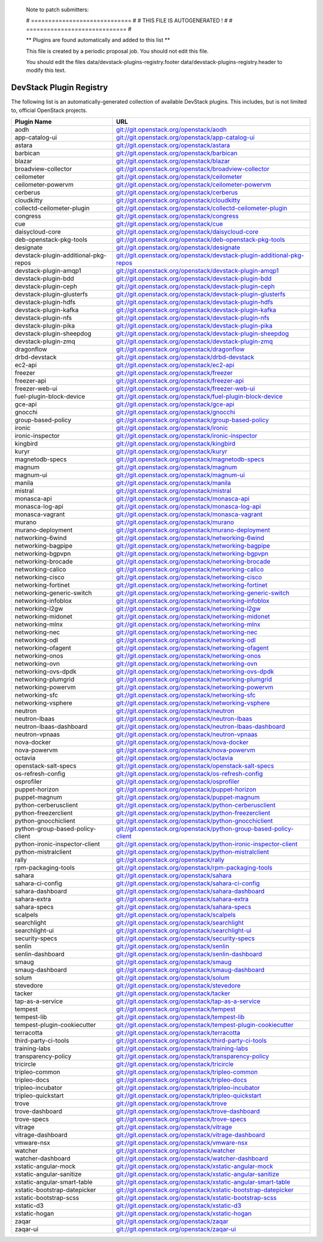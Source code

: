 ..

  Note to patch submitters:

  # ============================= #
  # THIS FILE IS AUTOGENERATED !  #
  # ============================= #

  ** Plugins are found automatically and added to this list **

  This file is created by a periodic proposal job.  You should not
  edit this file.

  You should edit the files data/devstack-plugins-registry.footer
  data/devstack-plugins-registry.header to modify this text.

==========================
 DevStack Plugin Registry
==========================

The following list is an automatically-generated collection of
available DevStack plugins.  This includes, but is not limited to,
official OpenStack projects.


====================================== ===
Plugin Name                            URL
====================================== ===
aodh                                   `git://git.openstack.org/openstack/aodh <https://git.openstack.org/cgit/openstack/aodh>`__
app-catalog-ui                         `git://git.openstack.org/openstack/app-catalog-ui <https://git.openstack.org/cgit/openstack/app-catalog-ui>`__
astara                                 `git://git.openstack.org/openstack/astara <https://git.openstack.org/cgit/openstack/astara>`__
barbican                               `git://git.openstack.org/openstack/barbican <https://git.openstack.org/cgit/openstack/barbican>`__
blazar                                 `git://git.openstack.org/openstack/blazar <https://git.openstack.org/cgit/openstack/blazar>`__
broadview-collector                    `git://git.openstack.org/openstack/broadview-collector <https://git.openstack.org/cgit/openstack/broadview-collector>`__
ceilometer                             `git://git.openstack.org/openstack/ceilometer <https://git.openstack.org/cgit/openstack/ceilometer>`__
ceilometer-powervm                     `git://git.openstack.org/openstack/ceilometer-powervm <https://git.openstack.org/cgit/openstack/ceilometer-powervm>`__
cerberus                               `git://git.openstack.org/openstack/cerberus <https://git.openstack.org/cgit/openstack/cerberus>`__
cloudkitty                             `git://git.openstack.org/openstack/cloudkitty <https://git.openstack.org/cgit/openstack/cloudkitty>`__
collectd-ceilometer-plugin             `git://git.openstack.org/openstack/collectd-ceilometer-plugin <https://git.openstack.org/cgit/openstack/collectd-ceilometer-plugin>`__
congress                               `git://git.openstack.org/openstack/congress <https://git.openstack.org/cgit/openstack/congress>`__
cue                                    `git://git.openstack.org/openstack/cue <https://git.openstack.org/cgit/openstack/cue>`__
daisycloud-core                        `git://git.openstack.org/openstack/daisycloud-core <https://git.openstack.org/cgit/openstack/daisycloud-core>`__
deb-openstack-pkg-tools                `git://git.openstack.org/openstack/deb-openstack-pkg-tools <https://git.openstack.org/cgit/openstack/deb-openstack-pkg-tools>`__
designate                              `git://git.openstack.org/openstack/designate <https://git.openstack.org/cgit/openstack/designate>`__
devstack-plugin-additional-pkg-repos   `git://git.openstack.org/openstack/devstack-plugin-additional-pkg-repos <https://git.openstack.org/cgit/openstack/devstack-plugin-additional-pkg-repos>`__
devstack-plugin-amqp1                  `git://git.openstack.org/openstack/devstack-plugin-amqp1 <https://git.openstack.org/cgit/openstack/devstack-plugin-amqp1>`__
devstack-plugin-bdd                    `git://git.openstack.org/openstack/devstack-plugin-bdd <https://git.openstack.org/cgit/openstack/devstack-plugin-bdd>`__
devstack-plugin-ceph                   `git://git.openstack.org/openstack/devstack-plugin-ceph <https://git.openstack.org/cgit/openstack/devstack-plugin-ceph>`__
devstack-plugin-glusterfs              `git://git.openstack.org/openstack/devstack-plugin-glusterfs <https://git.openstack.org/cgit/openstack/devstack-plugin-glusterfs>`__
devstack-plugin-hdfs                   `git://git.openstack.org/openstack/devstack-plugin-hdfs <https://git.openstack.org/cgit/openstack/devstack-plugin-hdfs>`__
devstack-plugin-kafka                  `git://git.openstack.org/openstack/devstack-plugin-kafka <https://git.openstack.org/cgit/openstack/devstack-plugin-kafka>`__
devstack-plugin-nfs                    `git://git.openstack.org/openstack/devstack-plugin-nfs <https://git.openstack.org/cgit/openstack/devstack-plugin-nfs>`__
devstack-plugin-pika                   `git://git.openstack.org/openstack/devstack-plugin-pika <https://git.openstack.org/cgit/openstack/devstack-plugin-pika>`__
devstack-plugin-sheepdog               `git://git.openstack.org/openstack/devstack-plugin-sheepdog <https://git.openstack.org/cgit/openstack/devstack-plugin-sheepdog>`__
devstack-plugin-zmq                    `git://git.openstack.org/openstack/devstack-plugin-zmq <https://git.openstack.org/cgit/openstack/devstack-plugin-zmq>`__
dragonflow                             `git://git.openstack.org/openstack/dragonflow <https://git.openstack.org/cgit/openstack/dragonflow>`__
drbd-devstack                          `git://git.openstack.org/openstack/drbd-devstack <https://git.openstack.org/cgit/openstack/drbd-devstack>`__
ec2-api                                `git://git.openstack.org/openstack/ec2-api <https://git.openstack.org/cgit/openstack/ec2-api>`__
freezer                                `git://git.openstack.org/openstack/freezer <https://git.openstack.org/cgit/openstack/freezer>`__
freezer-api                            `git://git.openstack.org/openstack/freezer-api <https://git.openstack.org/cgit/openstack/freezer-api>`__
freezer-web-ui                         `git://git.openstack.org/openstack/freezer-web-ui <https://git.openstack.org/cgit/openstack/freezer-web-ui>`__
fuel-plugin-block-device               `git://git.openstack.org/openstack/fuel-plugin-block-device <https://git.openstack.org/cgit/openstack/fuel-plugin-block-device>`__
gce-api                                `git://git.openstack.org/openstack/gce-api <https://git.openstack.org/cgit/openstack/gce-api>`__
gnocchi                                `git://git.openstack.org/openstack/gnocchi <https://git.openstack.org/cgit/openstack/gnocchi>`__
group-based-policy                     `git://git.openstack.org/openstack/group-based-policy <https://git.openstack.org/cgit/openstack/group-based-policy>`__
ironic                                 `git://git.openstack.org/openstack/ironic <https://git.openstack.org/cgit/openstack/ironic>`__
ironic-inspector                       `git://git.openstack.org/openstack/ironic-inspector <https://git.openstack.org/cgit/openstack/ironic-inspector>`__
kingbird                               `git://git.openstack.org/openstack/kingbird <https://git.openstack.org/cgit/openstack/kingbird>`__
kuryr                                  `git://git.openstack.org/openstack/kuryr <https://git.openstack.org/cgit/openstack/kuryr>`__
magnetodb-specs                        `git://git.openstack.org/openstack/magnetodb-specs <https://git.openstack.org/cgit/openstack/magnetodb-specs>`__
magnum                                 `git://git.openstack.org/openstack/magnum <https://git.openstack.org/cgit/openstack/magnum>`__
magnum-ui                              `git://git.openstack.org/openstack/magnum-ui <https://git.openstack.org/cgit/openstack/magnum-ui>`__
manila                                 `git://git.openstack.org/openstack/manila <https://git.openstack.org/cgit/openstack/manila>`__
mistral                                `git://git.openstack.org/openstack/mistral <https://git.openstack.org/cgit/openstack/mistral>`__
monasca-api                            `git://git.openstack.org/openstack/monasca-api <https://git.openstack.org/cgit/openstack/monasca-api>`__
monasca-log-api                        `git://git.openstack.org/openstack/monasca-log-api <https://git.openstack.org/cgit/openstack/monasca-log-api>`__
monasca-vagrant                        `git://git.openstack.org/openstack/monasca-vagrant <https://git.openstack.org/cgit/openstack/monasca-vagrant>`__
murano                                 `git://git.openstack.org/openstack/murano <https://git.openstack.org/cgit/openstack/murano>`__
murano-deployment                      `git://git.openstack.org/openstack/murano-deployment <https://git.openstack.org/cgit/openstack/murano-deployment>`__
networking-6wind                       `git://git.openstack.org/openstack/networking-6wind <https://git.openstack.org/cgit/openstack/networking-6wind>`__
networking-bagpipe                     `git://git.openstack.org/openstack/networking-bagpipe <https://git.openstack.org/cgit/openstack/networking-bagpipe>`__
networking-bgpvpn                      `git://git.openstack.org/openstack/networking-bgpvpn <https://git.openstack.org/cgit/openstack/networking-bgpvpn>`__
networking-brocade                     `git://git.openstack.org/openstack/networking-brocade <https://git.openstack.org/cgit/openstack/networking-brocade>`__
networking-calico                      `git://git.openstack.org/openstack/networking-calico <https://git.openstack.org/cgit/openstack/networking-calico>`__
networking-cisco                       `git://git.openstack.org/openstack/networking-cisco <https://git.openstack.org/cgit/openstack/networking-cisco>`__
networking-fortinet                    `git://git.openstack.org/openstack/networking-fortinet <https://git.openstack.org/cgit/openstack/networking-fortinet>`__
networking-generic-switch              `git://git.openstack.org/openstack/networking-generic-switch <https://git.openstack.org/cgit/openstack/networking-generic-switch>`__
networking-infoblox                    `git://git.openstack.org/openstack/networking-infoblox <https://git.openstack.org/cgit/openstack/networking-infoblox>`__
networking-l2gw                        `git://git.openstack.org/openstack/networking-l2gw <https://git.openstack.org/cgit/openstack/networking-l2gw>`__
networking-midonet                     `git://git.openstack.org/openstack/networking-midonet <https://git.openstack.org/cgit/openstack/networking-midonet>`__
networking-mlnx                        `git://git.openstack.org/openstack/networking-mlnx <https://git.openstack.org/cgit/openstack/networking-mlnx>`__
networking-nec                         `git://git.openstack.org/openstack/networking-nec <https://git.openstack.org/cgit/openstack/networking-nec>`__
networking-odl                         `git://git.openstack.org/openstack/networking-odl <https://git.openstack.org/cgit/openstack/networking-odl>`__
networking-ofagent                     `git://git.openstack.org/openstack/networking-ofagent <https://git.openstack.org/cgit/openstack/networking-ofagent>`__
networking-onos                        `git://git.openstack.org/openstack/networking-onos <https://git.openstack.org/cgit/openstack/networking-onos>`__
networking-ovn                         `git://git.openstack.org/openstack/networking-ovn <https://git.openstack.org/cgit/openstack/networking-ovn>`__
networking-ovs-dpdk                    `git://git.openstack.org/openstack/networking-ovs-dpdk <https://git.openstack.org/cgit/openstack/networking-ovs-dpdk>`__
networking-plumgrid                    `git://git.openstack.org/openstack/networking-plumgrid <https://git.openstack.org/cgit/openstack/networking-plumgrid>`__
networking-powervm                     `git://git.openstack.org/openstack/networking-powervm <https://git.openstack.org/cgit/openstack/networking-powervm>`__
networking-sfc                         `git://git.openstack.org/openstack/networking-sfc <https://git.openstack.org/cgit/openstack/networking-sfc>`__
networking-vsphere                     `git://git.openstack.org/openstack/networking-vsphere <https://git.openstack.org/cgit/openstack/networking-vsphere>`__
neutron                                `git://git.openstack.org/openstack/neutron <https://git.openstack.org/cgit/openstack/neutron>`__
neutron-lbaas                          `git://git.openstack.org/openstack/neutron-lbaas <https://git.openstack.org/cgit/openstack/neutron-lbaas>`__
neutron-lbaas-dashboard                `git://git.openstack.org/openstack/neutron-lbaas-dashboard <https://git.openstack.org/cgit/openstack/neutron-lbaas-dashboard>`__
neutron-vpnaas                         `git://git.openstack.org/openstack/neutron-vpnaas <https://git.openstack.org/cgit/openstack/neutron-vpnaas>`__
nova-docker                            `git://git.openstack.org/openstack/nova-docker <https://git.openstack.org/cgit/openstack/nova-docker>`__
nova-powervm                           `git://git.openstack.org/openstack/nova-powervm <https://git.openstack.org/cgit/openstack/nova-powervm>`__
octavia                                `git://git.openstack.org/openstack/octavia <https://git.openstack.org/cgit/openstack/octavia>`__
openstack-salt-specs                   `git://git.openstack.org/openstack/openstack-salt-specs <https://git.openstack.org/cgit/openstack/openstack-salt-specs>`__
os-refresh-config                      `git://git.openstack.org/openstack/os-refresh-config <https://git.openstack.org/cgit/openstack/os-refresh-config>`__
osprofiler                             `git://git.openstack.org/openstack/osprofiler <https://git.openstack.org/cgit/openstack/osprofiler>`__
puppet-horizon                         `git://git.openstack.org/openstack/puppet-horizon <https://git.openstack.org/cgit/openstack/puppet-horizon>`__
puppet-magnum                          `git://git.openstack.org/openstack/puppet-magnum <https://git.openstack.org/cgit/openstack/puppet-magnum>`__
python-cerberusclient                  `git://git.openstack.org/openstack/python-cerberusclient <https://git.openstack.org/cgit/openstack/python-cerberusclient>`__
python-freezerclient                   `git://git.openstack.org/openstack/python-freezerclient <https://git.openstack.org/cgit/openstack/python-freezerclient>`__
python-gnocchiclient                   `git://git.openstack.org/openstack/python-gnocchiclient <https://git.openstack.org/cgit/openstack/python-gnocchiclient>`__
python-group-based-policy-client       `git://git.openstack.org/openstack/python-group-based-policy-client <https://git.openstack.org/cgit/openstack/python-group-based-policy-client>`__
python-ironic-inspector-client         `git://git.openstack.org/openstack/python-ironic-inspector-client <https://git.openstack.org/cgit/openstack/python-ironic-inspector-client>`__
python-mistralclient                   `git://git.openstack.org/openstack/python-mistralclient <https://git.openstack.org/cgit/openstack/python-mistralclient>`__
rally                                  `git://git.openstack.org/openstack/rally <https://git.openstack.org/cgit/openstack/rally>`__
rpm-packaging-tools                    `git://git.openstack.org/openstack/rpm-packaging-tools <https://git.openstack.org/cgit/openstack/rpm-packaging-tools>`__
sahara                                 `git://git.openstack.org/openstack/sahara <https://git.openstack.org/cgit/openstack/sahara>`__
sahara-ci-config                       `git://git.openstack.org/openstack/sahara-ci-config <https://git.openstack.org/cgit/openstack/sahara-ci-config>`__
sahara-dashboard                       `git://git.openstack.org/openstack/sahara-dashboard <https://git.openstack.org/cgit/openstack/sahara-dashboard>`__
sahara-extra                           `git://git.openstack.org/openstack/sahara-extra <https://git.openstack.org/cgit/openstack/sahara-extra>`__
sahara-specs                           `git://git.openstack.org/openstack/sahara-specs <https://git.openstack.org/cgit/openstack/sahara-specs>`__
scalpels                               `git://git.openstack.org/openstack/scalpels <https://git.openstack.org/cgit/openstack/scalpels>`__
searchlight                            `git://git.openstack.org/openstack/searchlight <https://git.openstack.org/cgit/openstack/searchlight>`__
searchlight-ui                         `git://git.openstack.org/openstack/searchlight-ui <https://git.openstack.org/cgit/openstack/searchlight-ui>`__
security-specs                         `git://git.openstack.org/openstack/security-specs <https://git.openstack.org/cgit/openstack/security-specs>`__
senlin                                 `git://git.openstack.org/openstack/senlin <https://git.openstack.org/cgit/openstack/senlin>`__
senlin-dashboard                       `git://git.openstack.org/openstack/senlin-dashboard <https://git.openstack.org/cgit/openstack/senlin-dashboard>`__
smaug                                  `git://git.openstack.org/openstack/smaug <https://git.openstack.org/cgit/openstack/smaug>`__
smaug-dashboard                        `git://git.openstack.org/openstack/smaug-dashboard <https://git.openstack.org/cgit/openstack/smaug-dashboard>`__
solum                                  `git://git.openstack.org/openstack/solum <https://git.openstack.org/cgit/openstack/solum>`__
stevedore                              `git://git.openstack.org/openstack/stevedore <https://git.openstack.org/cgit/openstack/stevedore>`__
tacker                                 `git://git.openstack.org/openstack/tacker <https://git.openstack.org/cgit/openstack/tacker>`__
tap-as-a-service                       `git://git.openstack.org/openstack/tap-as-a-service <https://git.openstack.org/cgit/openstack/tap-as-a-service>`__
tempest                                `git://git.openstack.org/openstack/tempest <https://git.openstack.org/cgit/openstack/tempest>`__
tempest-lib                            `git://git.openstack.org/openstack/tempest-lib <https://git.openstack.org/cgit/openstack/tempest-lib>`__
tempest-plugin-cookiecutter            `git://git.openstack.org/openstack/tempest-plugin-cookiecutter <https://git.openstack.org/cgit/openstack/tempest-plugin-cookiecutter>`__
terracotta                             `git://git.openstack.org/openstack/terracotta <https://git.openstack.org/cgit/openstack/terracotta>`__
third-party-ci-tools                   `git://git.openstack.org/openstack/third-party-ci-tools <https://git.openstack.org/cgit/openstack/third-party-ci-tools>`__
training-labs                          `git://git.openstack.org/openstack/training-labs <https://git.openstack.org/cgit/openstack/training-labs>`__
transparency-policy                    `git://git.openstack.org/openstack/transparency-policy <https://git.openstack.org/cgit/openstack/transparency-policy>`__
tricircle                              `git://git.openstack.org/openstack/tricircle <https://git.openstack.org/cgit/openstack/tricircle>`__
tripleo-common                         `git://git.openstack.org/openstack/tripleo-common <https://git.openstack.org/cgit/openstack/tripleo-common>`__
tripleo-docs                           `git://git.openstack.org/openstack/tripleo-docs <https://git.openstack.org/cgit/openstack/tripleo-docs>`__
tripleo-incubator                      `git://git.openstack.org/openstack/tripleo-incubator <https://git.openstack.org/cgit/openstack/tripleo-incubator>`__
tripleo-quickstart                     `git://git.openstack.org/openstack/tripleo-quickstart <https://git.openstack.org/cgit/openstack/tripleo-quickstart>`__
trove                                  `git://git.openstack.org/openstack/trove <https://git.openstack.org/cgit/openstack/trove>`__
trove-dashboard                        `git://git.openstack.org/openstack/trove-dashboard <https://git.openstack.org/cgit/openstack/trove-dashboard>`__
trove-specs                            `git://git.openstack.org/openstack/trove-specs <https://git.openstack.org/cgit/openstack/trove-specs>`__
vitrage                                `git://git.openstack.org/openstack/vitrage <https://git.openstack.org/cgit/openstack/vitrage>`__
vitrage-dashboard                      `git://git.openstack.org/openstack/vitrage-dashboard <https://git.openstack.org/cgit/openstack/vitrage-dashboard>`__
vmware-nsx                             `git://git.openstack.org/openstack/vmware-nsx <https://git.openstack.org/cgit/openstack/vmware-nsx>`__
watcher                                `git://git.openstack.org/openstack/watcher <https://git.openstack.org/cgit/openstack/watcher>`__
watcher-dashboard                      `git://git.openstack.org/openstack/watcher-dashboard <https://git.openstack.org/cgit/openstack/watcher-dashboard>`__
xstatic-angular-mock                   `git://git.openstack.org/openstack/xstatic-angular-mock <https://git.openstack.org/cgit/openstack/xstatic-angular-mock>`__
xstatic-angular-sanitize               `git://git.openstack.org/openstack/xstatic-angular-sanitize <https://git.openstack.org/cgit/openstack/xstatic-angular-sanitize>`__
xstatic-angular-smart-table            `git://git.openstack.org/openstack/xstatic-angular-smart-table <https://git.openstack.org/cgit/openstack/xstatic-angular-smart-table>`__
xstatic-bootstrap-datepicker           `git://git.openstack.org/openstack/xstatic-bootstrap-datepicker <https://git.openstack.org/cgit/openstack/xstatic-bootstrap-datepicker>`__
xstatic-bootstrap-scss                 `git://git.openstack.org/openstack/xstatic-bootstrap-scss <https://git.openstack.org/cgit/openstack/xstatic-bootstrap-scss>`__
xstatic-d3                             `git://git.openstack.org/openstack/xstatic-d3 <https://git.openstack.org/cgit/openstack/xstatic-d3>`__
xstatic-hogan                          `git://git.openstack.org/openstack/xstatic-hogan <https://git.openstack.org/cgit/openstack/xstatic-hogan>`__
zaqar                                  `git://git.openstack.org/openstack/zaqar <https://git.openstack.org/cgit/openstack/zaqar>`__
zaqar-ui                               `git://git.openstack.org/openstack/zaqar-ui <https://git.openstack.org/cgit/openstack/zaqar-ui>`__
====================================== ===


